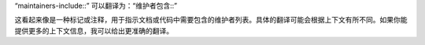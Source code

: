 “maintainers-include::” 可以翻译为：“维护者包含::”

这看起来像是一种标记或注释，用于指示文档或代码中需要包含的维护者列表。具体的翻译可能会根据上下文有所不同。如果你能提供更多的上下文信息，我可以给出更准确的翻译。

